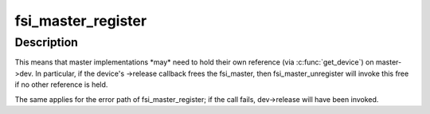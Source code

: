 .. -*- coding: utf-8; mode: rst -*-
.. src-file: drivers/fsi/fsi-master.h

.. _`fsi_master_register`:

fsi_master_register
===================

.. c:function:: int fsi_master_register(struct fsi_master *master)

    the \ :c:func:`fsi_master_register`\  and \ :c:func:`fsi_master_unregister`\  functions will take ownership of the master, and ->dev in particular. The registration path performs a \ :c:func:`get_device`\ , which takes the first reference on the device. Similarly, the unregistration path performs a \ :c:func:`put_device`\ , which may well drop the last reference.

    :param master:
        *undescribed*
    :type master: struct fsi_master \*

.. _`fsi_master_register.description`:

Description
-----------

This means that master implementations \*may\* need to hold their own
reference (via \ :c:func:`get_device`\ ) on master->dev. In particular, if the device's
->release callback frees the fsi_master, then fsi_master_unregister will
invoke this free if no other reference is held.

The same applies for the error path of fsi_master_register; if the call
fails, dev->release will have been invoked.

.. This file was automatic generated / don't edit.

